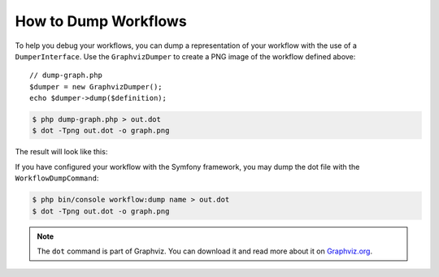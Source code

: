 .. index::
    single: Workflow; Dumping Workflows

How to Dump Workflows
=====================

To help you debug your workflows, you can dump a representation of your workflow with
the use of a ``DumperInterface``. Use the ``GraphvizDumper`` to create a
PNG image of the workflow defined above::

    // dump-graph.php
    $dumper = new GraphvizDumper();
    echo $dumper->dump($definition);

.. code-block:: terminal

    $ php dump-graph.php > out.dot
    $ dot -Tpng out.dot -o graph.png

The result will look like this:

.. image:: /_images/components/workflow/blogpost.png

If you have configured your workflow with the Symfony framework, you may dump the dot file
with the ``WorkflowDumpCommand``:

.. code-block:: terminal

    $ php bin/console workflow:dump name > out.dot
    $ dot -Tpng out.dot -o graph.png

.. note::

    The ``dot`` command is part of Graphviz. You can download it and read
    more about it on `Graphviz.org`_.

.. _Graphviz.org: http://www.graphviz.org
